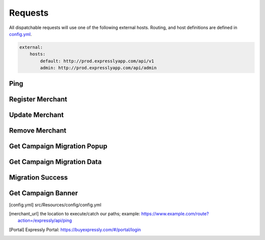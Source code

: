 Requests
========

All dispatchable requests will use one of the following external hosts.
Routing, and host definitions are defined in config.yml_.

.. code-block:: yaml

    external:
        hosts:
            default: http://prod.expresslyapp.com/api/v1
            admin: http://prod.expresslyapp.com/api/admin

.. _request-ping:

Ping
----
.. http:get:: /api/admin/ping

    Ping the API to see if the server is currently running.

    .. code-block:: php

        use Expressly\Event\ResponseEvent;
        use Expressly\Subscriber\UtilitySubscriber;

        $event = new ResponseEvent();
        $app['dispatcher']->dispatch(UtilitySubscriber::UTILITY_PING, $event);

        if ($event->isSuccessful()) {

        }

    :reqheader Content-Type: application/json
    :resheader Content-Type: application/json
    :resjson string Server: If server is running, or not.
    :resjson string DB Status: Status of the current state of the database.

.. _request-merchant-register:

Register Merchant
-----------------
.. http:post:: /api/v1/register

    Register a store with the server.

    .. code-block:: php

        use Expressly\Event\MerchantEvent;
        use Expressly\Subscriber\MerchantSubscriber;

        $event = new MerchantEvent(...);
        $app['dispatcher']->dispatch(MerchantSubscriber::MERCHANT_REGISTER, $event);

        if ($event->isSuccessful()) {

        }

    :reqjson string shopName: shop name
    :reqjson string shopUrl: shop url (https://www.example.com)
    :reqjson string apiBaseUrl: see merchant_url_; if there isn't any special base routing the value should be the exact same as the shop url
    :reqjson string shopImageUrl: logo url
    :reqjson string termsAndConditionsUrl: url to terms, and conditions page
    :reqjson string policyUrl: url to privacy policy page
    :reqjson string pluginVersion: plugin version (current: v1)
    :reqheader Content-Type: application/json
    :resheader Content-Type: application/json
    :resjson string merchantUuid: the unique identifier for your installation
    :resjson string secretKey: the token associated with your installation
    :status 200:
    :status 400:

.. _request-merchant-update:

Update Merchant
---------------
.. http:post:: /api/v1/merchant/(string:uuid)/update

    Update details for an existing store.

    .. code-block:: php

        use Expressly\Event\PasswordedEvent;
        use Expressly\Subscriber\MerchantSubscriber;

        $event = new PasswordedEvent(...);
        $app['dispatcher']->dispatch(MerchantSubscriber::MERCHANT_UPDATE, $event);

        if ($event->isSuccessful()) {

        }

    :param uuid: Unique merchant uuid
    :reqjson string shopName: shop name
    :reqjson string shopUrl: shop url (https://www.example.com)
    :reqjson string apiBaseUrl: see merchant_url_; if there isn't any special base routing the value should be the exact same as the shop url
    :reqjson string shopImageUrl: logo url
    :reqjson string termsAndConditionsUrl: url to terms, and conditions page
    :reqjson string policyUrl: url to privacy policy page
    :reqjson string pluginVersion: plugin version (current: v1)
    :reqheader Content-Type: application/json
    :reqheader Authorization: Basic token
    :resheader Content-Type: application/json
    :resjson string merchantUuid: unique identifier for your installation
    :resjson string shopName: shop name
    :resjson string shopUrl: shop url (https://www.example.com)
    :resjson string apiBaseUrl: see merchant_url_; if there isn't any special base routing the value should be the exact same as the shop url
    :resjson string shopImageUrl: logo url
    :resjson string termsAndConditionsUrl: url to terms, and conditions page
    :resjson string policyUrl: url to privacy policy page
    :resjson string pluginVersion: plugin version (current: v1)
    :resjson string lastPingTime: ISO 8601 timestamp of last time the server tried to ping the store
    :resjson string lastSuccessPingTime: ISO 8601 timestamp of last time the server pinged the store successfully
    :resjson boolean lastPingSuccessful: If the above (lastPingTime) was successful, or not
    :status 200:
    :status 400:

.. _request-merchant-remove:

Remove Merchant
---------------
.. http:post:: /api/v1/merchant/(string:uuid)/uninstall

    Remove store from the expressly system.

    .. code-block:: php

        use Expressly\Event\PasswordedEvent;
        use Expressly\Subscriber\MerchantSubscriber;

        $event = new PasswordedEvent(...);
        $app['dispatcher']->dispatch(MerchantSubscriber::MERCHANT_DELETE, $event);

        if ($event->isSuccessful()) {

        }

    :param uuid: Unique merchant uuid
    :reqheader Content-Type: application/json
    :reqheader Authorization: Basic token
    :resjson boolean success:
    :resjson string msg: Associated message
    :status 200:
    :status 400:

.. _request-migration-popup:

Get Campaign Migration Popup
----------------------------
.. http:get:: /api/v1/migration/(string:uuid)

    Request the popup to start a campaign migration for the unique user.

    .. code-block:: php

        use Expressly\Event\CustomerMigrateEvent;
        use Expressly\Subscriber\CustomerMigrationSubscriber;

        $event = new CustomerMigrateEvent(...);
        $app['dispatcher']->dispatch(CustomerMigrationSubscriber::CUSTOMER_MIGRATE_POPUP, $event);

        if ($event->isSuccessful()) {

        }

    :param uuid: Unique campaign migration uuid
    :reqheader Content-Type: application/json
    :reqheader Authorization: Basic token
    :resheader Content-Type: text/html
    :status 200: campaign migration found, html for popup returned
    :status 400:

.. _request-migration-data:

Get Campaign Migration Data
---------------------------
.. http:get:: /api/v1/migration/(string:uuid)/user

    User has accepted popup, or been forced here directly; request, and start data migration.

    .. code-block:: php

        use Expressly\Event\CustomerMigrateEvent;
        use Expressly\Subscriber\CustomerMigrationSubscriber;

        $event = new CustomerMigrateEvent(...);
        $app['dispatcher']->dispatch(CustomerMigrationSubscriber::CUSTOMER_MIGRATE_DATA, $event);

        if ($event->isSuccessful()) {

        }

    **Example Response:**

    .. sourcecode:: http

        HTTP/1.1 200 OK
        Content-Type: application/json

        {
            "meta": {
                "locale": "UKR",
                "sender": "https://expresslyapp.com/api/v1/migration/{uuid}"
            },
            "data": {
                "email": "john.smith@gmail.com",
                "customerData": {
                    "firstName": "John",
                    "lastName": "Smith",
                    "gender": "M",
                    "billingAddress": 0,
                    "shippingAddress": 1,
                    "company": "Expressly",
                    "dob": "1987-08-07",
                    "taxNumber": "GB0249894821",
                    "onlinePresence": [
                        {
                            "field": "website",
                            "value": "http://www.myblog.com"
                        }
                    ],
                    "dateUpdated": "2015-07-10T11:42:00+01:00",
                    "emails": [
                        {
                            "email": "john.smith@gmail.com",
                            "alias": "default"
                        },
                        {
                            "email": "john@smithcorp.com",
                            "alias": "work"
                        }
                    ],
                    "phones": [
                        {
                            "type": "M",
                            "number": "020734581250",
                            "countryCode": 44
                        },
                        {
                            "type": "L",
                            "number": "020731443250",
                            "countryCode": 44
                        }
                    ],
                    "addresses": [
                        {
                            "firstName": "John",
                            "lastName": "Smith",
                            "address1": "12 Piccadilly",
                            "address2": "Room 14",
                            "city": "London",
                            "companyName": "WorkHard Ltd",
                            "zip": "W1C 34U",
                            "phone": 1,
                            "addressAlias": "Work address",
                            "stateProvinceID": "LND",
                            "countryID": "GBR"
                        },
                        {
                            "firstName": "John C.",
                            "lastName": "Smith",
                            "address1": "23 Sallsberry Ave",
                            "address2": "Flat 3",
                            "city": "London",
                            "companyName": "",
                            "zip": "NW3 4HG",
                            "phone": 0,
                            "alias": "Home address",
                            "stateProvinceID": "LND",
                            "countryID": "GBR"
                        }
                    ]
                }
            }
        }

    :param uuid: Unique campaign migration uuid
    :reqheader Content-Type: application/json
    :reqheader Authorization: Basic token
    :resheader Content-Type: application/json
    :status 200:
    :status 400:

.. _request-migration-success:

Migration Success
-----------------
.. http:post:: /api/v1/migration/(string:uuid)/success

    Tells the server if the migration was successful, or if the user already existed on this store.

    .. code-block:: php

        use Expressly\Event\CustomerMigrateEvent;
        use Expressly\Subscriber\CustomerMigrationSubscriber;

        $event = new CustomerMigrateEvent(...);
        $app['dispatcher']->dispatch(CustomerMigrationSubscriber::CUSTOMER_MIGRATE_SUCCESS, $event);

        if ($event->isSuccessful()) {

        }

    :param uuid: Unique campaign migration uuid
    :reqjson enum status: enum to tell server is migration was successful; can be: 'migrated', 'existing_customer'
    :reqheader Content-Type: application/json
    :reqheader Authorization: Basic token
    :resheader Content-Type: application/json
    :resjson boolean success:
    :resjson string msg: Associated message
    :status 200:
    :status 400:

.. _request-banner-get:

Get Campaign Banner
-------------------
.. http:get:: /api/v1/banner/(string:uuid)?email=(string:email)

    If banner campaign is setup, get banner for a specified store, and email combination.

    .. code-block:: php

        use Expressly\Event\BannerEvent;
        use Expressly\Subscriber\BannerSubscriber;

        $event = new BannerEvent(...);
        $app['dispatcher']->dispatch(BannerSubscriber::BANNER_REQUEST, $event);

        if ($event->isSuccessful()) {

        }

    :param uuid: Unique banner uuid
    :param email: Email for the currently logged in user
    :reqheader Content-Type: application/json
    :reqheader Authorization: Basic token
    :resheader Content-Type: application/json
    :resjson string bannerImageUrl: url of the image; set in the Portal_
    :resjson string migrationLink: url to populate the banner
    :status 200:
    :status 400:

.. [config.yml] src/Resources/config/config.yml
.. [merchant_url] the location to execute/catch our paths;
    example: https://www.example.com/route?action=/expressly/api/ping
.. [Portal] Expressly Portal: https://buyexpressly.com/#/portal/login